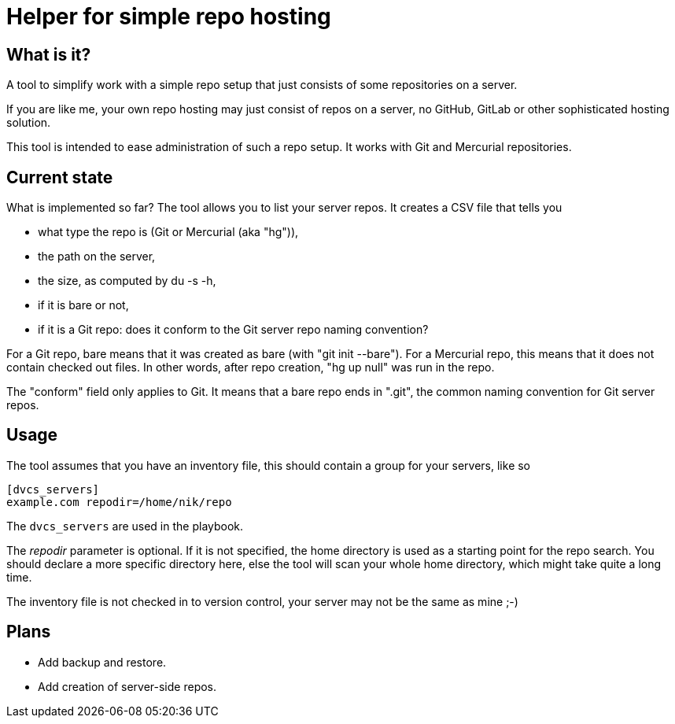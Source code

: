 = Helper for simple repo hosting

== What is it?

A tool to simplify work with a simple repo setup that just consists of some repositories on a server.

If you are like me, your own repo hosting may just consist of repos on a server, no GitHub, GitLab or other sophisticated hosting solution.

This tool is intended to ease administration of such a repo setup. It works with Git and Mercurial repositories.

== Current state

What is implemented so far? The tool allows you to list your server repos. It creates a CSV file that tells you

* what type the repo is (Git or Mercurial (aka "hg")),
* the path on the server,
* the size, as computed by +du -s -h+,
* if it is bare or not,
* if it is a Git repo: does it conform to the Git server repo naming convention?

For a Git repo, bare means that it was created as bare (with "git init --bare"). 
For a Mercurial repo, this means that it does not contain checked out files. In other words, after repo creation, "hg up null" was run in the repo.

The "conform" field only applies to Git. It means that a bare repo ends in ".git", the common naming convention for Git server repos.

== Usage

The tool assumes that you have an inventory file, this should contain a group
for your servers, like so

....
[dvcs_servers]
example.com repodir=/home/nik/repo
....

The `dvcs_servers` are used in the playbook.

The _repodir_ parameter is optional. If it is not specified, the home directory
is used as a starting point for the repo search. You should declare a more
specific directory here, else the tool will scan your whole home directory,
which might take quite a long time.

The inventory file is not checked in to version control, your server may not be
the same as mine ;-)

== Plans

* Add backup and restore.
* Add creation of server-side repos.
